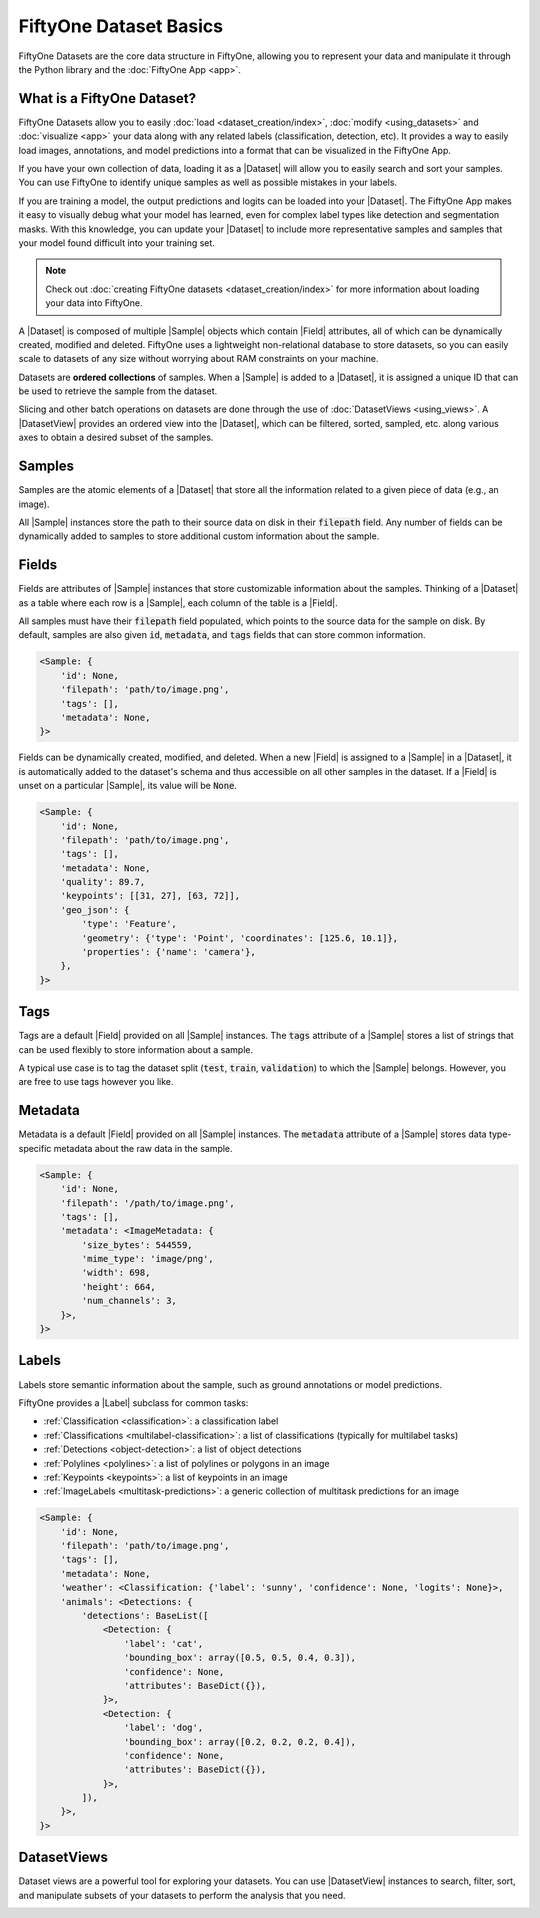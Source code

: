 FiftyOne Dataset Basics
=======================

.. default-role:: code

FiftyOne Datasets are the core data structure in FiftyOne, allowing you to
represent your data and manipulate it through the Python library and the
:doc:`FiftyOne App <app>`.

.. image:: ../images/dataset-basics.png
   :alt: App
   :align: center

.. _what-is-a-fiftyone-dataset:

What is a FiftyOne Dataset?
---------------------------

FiftyOne Datasets allow you to easily :doc:`load <dataset_creation/index>`,
:doc:`modify <using_datasets>` and :doc:`visualize <app>` your data along with
any related labels (classification, detection, etc). It provides a way to
easily load images, annotations, and model predictions into a format that can
be visualized in the FiftyOne App.

If you have your own collection of data, loading it as a |Dataset| will allow
you to easily search and sort your samples. You can use FiftyOne to identify
unique samples as well as possible mistakes in your labels.

If you are training a model, the output predictions and logits can be loaded
into your |Dataset|. The FiftyOne App makes it easy to visually debug what
your model has learned, even for complex label types like detection and
segmentation masks. With this knowledge, you can update your |Dataset| to
include more representative samples and samples that your model found difficult
into your training set.

.. note::
    Check out :doc:`creating FiftyOne datasets <dataset_creation/index>` for
    more information about loading your data into FiftyOne.

A |Dataset| is composed of multiple |Sample| objects which contain |Field|
attributes, all of which can be dynamically created, modified and deleted.
FiftyOne uses a lightweight non-relational database to store datasets, so you
can easily scale to datasets of any size without worrying about RAM
constraints on your machine.

Datasets are **ordered collections** of samples. When a |Sample| is added to a
|Dataset|, it is assigned a unique ID that can be used to retrieve the sample
from the dataset.

Slicing and other batch operations on datasets are done through the use of
:doc:`DatasetViews <using_views>`. A |DatasetView| provides an ordered
view into the |Dataset|, which can be filtered, sorted, sampled, etc. along
various axes to obtain a desired subset of the samples.

.. custombutton::
    :button_text: Learn more about using datasets
    :button_link: using_datasets.html#using-datasets

Samples
-------

Samples are the atomic elements of a |Dataset| that store all the information
related to a given piece of data (e.g., an image).

All |Sample| instances store the path to their source data on disk in their
`filepath` field. Any number of fields can be dynamically added to samples to
store additional custom information about the sample.

.. custombutton::
    :button_text: Learn more about using samples
    :button_link: using_datasets.html#using-samples

.. code-block:: python
   :linenos:

   import fiftyone as fo

   sample = fo.Sample(filepath="/path/to/image.png")

Fields
------

Fields are attributes of |Sample| instances that store customizable information
about the samples. Thinking of a |Dataset| as a table where each row is a
|Sample|, each column of the table is a |Field|.

All samples must have their `filepath` field populated, which points to the
source data for the sample on disk. By default, samples are also given `id`,
`metadata`, and `tags` fields that can store common information.

.. code-block:: python
    :linenos:

    import fiftyone as fo

    sample = fo.Sample(filepath="/path/to/image.png")

    print(sample)

.. code-block:: text

    <Sample: {
        'id': None,
        'filepath': 'path/to/image.png',
        'tags': [],
        'metadata': None,
    }>

Fields can be dynamically created, modified, and deleted. When a new |Field|
is assigned to a |Sample| in a |Dataset|, it is automatically added to the
dataset's schema and thus accessible on all other samples in the dataset. If
a |Field| is unset on a particular |Sample|, its value will be `None`.

.. custombutton::
    :button_text: Learn more about sample fields
    :button_link: using_datasets.html#using-fields

.. code-block:: python
    :linenos:

    import fiftyone as fo

    sample = fo.Sample(filepath="/path/to/image.png")

    sample["quality"] = 89.7
    sample["keypoints"] = [[31, 27], [63, 72]]
    sample["geo_json"] = {
        "type": "Feature",
        "geometry": {"type": "Point", "coordinates": [125.6, 10.1]},
        "properties": {"name": "camera"},
    }

    print(sample)

.. code-block:: text

    <Sample: {
        'id': None,
        'filepath': 'path/to/image.png',
        'tags': [],
        'metadata': None,
        'quality': 89.7,
        'keypoints': [[31, 27], [63, 72]],
        'geo_json': {
            'type': 'Feature',
            'geometry': {'type': 'Point', 'coordinates': [125.6, 10.1]},
            'properties': {'name': 'camera'},
        },
    }>

Tags
----

Tags are a default |Field| provided on all |Sample| instances. The `tags`
attribute of a |Sample| stores a list of strings that can be used flexibly to
store information about a sample.

A typical use case is to tag the dataset split (`test`, `train`, `validation`)
to which the |Sample| belongs. However, you are free to use tags however you
like.

.. custombutton::
    :button_text: See more information about using tags
    :button_link: using_datasets.html#using-tags

.. code-block:: python
    :linenos:

    import fiftyone as fo

    sample = fo.Sample(filepath="/path/to/image.png", tags=["train"])
    sample.tags.append("my_favorite_samples")

    print(sample.tags)
    # ["train", "my_favorite_samples"]

Metadata
--------

Metadata  is a default |Field| provided on all |Sample| instances. The
`metadata` attribute of a |Sample| stores data type-specific metadata about the
raw data in the sample.

.. custombutton::
    :button_text: Learn more about adding metadata to your samples
    :button_link: using_datasets.html#using-metadata

.. code-block:: python
    :linenos:

    image_path = "/path/to/image.png"

    metadata = fo.ImageMetadata.build_for(image_path)

    sample = fo.Sample(filepath=image_path, metadata=metadata)
    print(sample)

.. code-block:: text

    <Sample: {
        'id': None,
        'filepath': '/path/to/image.png',
        'tags': [],
        'metadata': <ImageMetadata: {
            'size_bytes': 544559,
            'mime_type': 'image/png',
            'width': 698,
            'height': 664,
            'num_channels': 3,
        }>,
    }>

Labels
------

Labels store semantic information about the sample, such as ground annotations
or model predictions.

FiftyOne provides a |Label| subclass for common tasks:

- :ref:`Classification <classification>`: a classification label
- :ref:`Classifications <multilabel-classification>`: a list of classifications (typically for multilabel tasks)
- :ref:`Detections <object-detection>`: a list of object detections
- :ref:`Polylines <polylines>`: a list of polylines or polygons in an image
- :ref:`Keypoints <keypoints>`: a list of keypoints in an image
- :ref:`ImageLabels <multitask-predictions>`: a generic collection of multitask predictions for an image

.. custombutton::
    :button_text: Learn more about storing labels in your samples
    :button_link: using_datasets.html#using-labels

.. code-block:: python
    :linenos:

    import fiftyone as fo

    sample = fo.Sample(filepath="/path/to/image.png")

    sample["weather"] = fo.Classification(label="sunny")
    sample["animals"] = fo.Detections(
        detections=[
            fo.Detection(label="cat", bounding_box=[0.5, 0.5, 0.4, 0.3]),
            fo.Detection(label="dog", bounding_box=[0.2, 0.2, 0.2, 0.4]),
        ]
    )

    print(sample)

.. code-block:: text

    <Sample: {
        'id': None,
        'filepath': 'path/to/image.png',
        'tags': [],
        'metadata': None,
        'weather': <Classification: {'label': 'sunny', 'confidence': None, 'logits': None}>,
        'animals': <Detections: {
            'detections': BaseList([
                <Detection: {
                    'label': 'cat',
                    'bounding_box': array([0.5, 0.5, 0.4, 0.3]),
                    'confidence': None,
                    'attributes': BaseDict({}),
                }>,
                <Detection: {
                    'label': 'dog',
                    'bounding_box': array([0.2, 0.2, 0.2, 0.4]),
                    'confidence': None,
                    'attributes': BaseDict({}),
                }>,
            ]),
        }>,
    }>

DatasetViews
------------

Dataset views are a powerful tool for exploring your datasets. You can use
|DatasetView| instances to search, filter, sort, and manipulate subsets of your
datasets to perform the analysis that you need.

.. custombutton::
    :button_text: Get a full walkthough of dataset views
    :button_link: using_views.html

.. code-block:: python
    :linenos:

    import fiftyone as fo
    import fiftyone.zoo as foz
    import fiftyone.brain as fob
    from fiftyone import ViewField as F

    dataset = foz.load_zoo_dataset("cifar10", split="test")

    cats = dataset.match(F("ground_truth.label") == "cat")
    fob.compute_uniqueness(cats)

    similar_cats = cats.sort_by("uniqueness", reverse=False)

    session = fo.launch_app(view=similar_cats)
    session.wait()

.. image:: ../images/cats-similiar.png
   :alt: App
   :align: center
